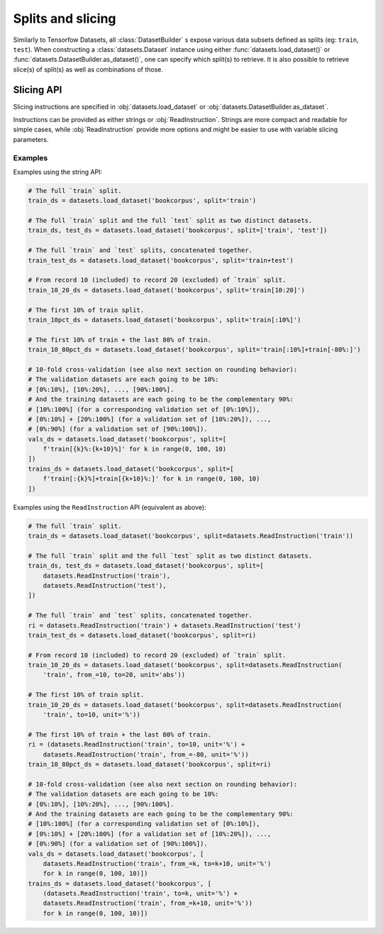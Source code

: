 Splits and slicing
===========================

Similarly to Tensorfow Datasets, all :class:`DatasetBuilder` s expose various data subsets defined as splits (eg:
``train``, ``test``). When constructing a :class:`datasets.Dataset` instance using either
:func:`datasets.load_dataset()` or :func:`datasets.DatasetBuilder.as_dataset()`, one can specify which
split(s) to retrieve. It is also possible to retrieve slice(s) of split(s)
as well as combinations of those.

Slicing API
---------------------------------------------------

Slicing instructions are specified in :obj:`datasets.load_dataset` or :obj:`datasets.DatasetBuilder.as_dataset`.

Instructions can be provided as either strings or :obj:`ReadInstruction`. Strings
are more compact and readable for simple cases, while :obj:`ReadInstruction` provide
more options and might be easier to use with variable slicing parameters.

Examples
^^^^^^^^^^^^^^^^^^^^^^^^^^^^^^^^^^^^^^^^^^^^

Examples using the string API:

.. code-block::

    # The full `train` split.
    train_ds = datasets.load_dataset('bookcorpus', split='train')

    # The full `train` split and the full `test` split as two distinct datasets.
    train_ds, test_ds = datasets.load_dataset('bookcorpus', split=['train', 'test'])

    # The full `train` and `test` splits, concatenated together.
    train_test_ds = datasets.load_dataset('bookcorpus', split='train+test')

    # From record 10 (included) to record 20 (excluded) of `train` split.
    train_10_20_ds = datasets.load_dataset('bookcorpus', split='train[10:20]')

    # The first 10% of train split.
    train_10pct_ds = datasets.load_dataset('bookcorpus', split='train[:10%]')

    # The first 10% of train + the last 80% of train.
    train_10_80pct_ds = datasets.load_dataset('bookcorpus', split='train[:10%]+train[-80%:]')

    # 10-fold cross-validation (see also next section on rounding behavior):
    # The validation datasets are each going to be 10%:
    # [0%:10%], [10%:20%], ..., [90%:100%].
    # And the training datasets are each going to be the complementary 90%:
    # [10%:100%] (for a corresponding validation set of [0%:10%]),
    # [0%:10%] + [20%:100%] (for a validation set of [10%:20%]), ...,
    # [0%:90%] (for a validation set of [90%:100%]).
    vals_ds = datasets.load_dataset('bookcorpus', split=[
        f'train[{k}%:{k+10}%]' for k in range(0, 100, 10)
    ])
    trains_ds = datasets.load_dataset('bookcorpus', split=[
        f'train[:{k}%]+train[{k+10}%:]' for k in range(0, 100, 10)
    ])


Examples using the ``ReadInstruction`` API (equivalent as above):

.. code-block::

    # The full `train` split.
    train_ds = datasets.load_dataset('bookcorpus', split=datasets.ReadInstruction('train'))

    # The full `train` split and the full `test` split as two distinct datasets.
    train_ds, test_ds = datasets.load_dataset('bookcorpus', split=[
        datasets.ReadInstruction('train'),
        datasets.ReadInstruction('test'),
    ])

    # The full `train` and `test` splits, concatenated together.
    ri = datasets.ReadInstruction('train') + datasets.ReadInstruction('test')
    train_test_ds = datasets.load_dataset('bookcorpus', split=ri)

    # From record 10 (included) to record 20 (excluded) of `train` split.
    train_10_20_ds = datasets.load_dataset('bookcorpus', split=datasets.ReadInstruction(
        'train', from_=10, to=20, unit='abs'))

    # The first 10% of train split.
    train_10_20_ds = datasets.load_dataset('bookcorpus', split=datasets.ReadInstruction(
        'train', to=10, unit='%'))

    # The first 10% of train + the last 80% of train.
    ri = (datasets.ReadInstruction('train', to=10, unit='%') +
        datasets.ReadInstruction('train', from_=-80, unit='%'))
    train_10_80pct_ds = datasets.load_dataset('bookcorpus', split=ri)

    # 10-fold cross-validation (see also next section on rounding behavior):
    # The validation datasets are each going to be 10%:
    # [0%:10%], [10%:20%], ..., [90%:100%].
    # And the training datasets are each going to be the complementary 90%:
    # [10%:100%] (for a corresponding validation set of [0%:10%]),
    # [0%:10%] + [20%:100%] (for a validation set of [10%:20%]), ...,
    # [0%:90%] (for a validation set of [90%:100%]).
    vals_ds = datasets.load_dataset('bookcorpus', [
        datasets.ReadInstruction('train', from_=k, to=k+10, unit='%')
        for k in range(0, 100, 10)])
    trains_ds = datasets.load_dataset('bookcorpus', [
        (datasets.ReadInstruction('train', to=k, unit='%') +
        datasets.ReadInstruction('train', from_=k+10, unit='%'))
        for k in range(0, 100, 10)])
